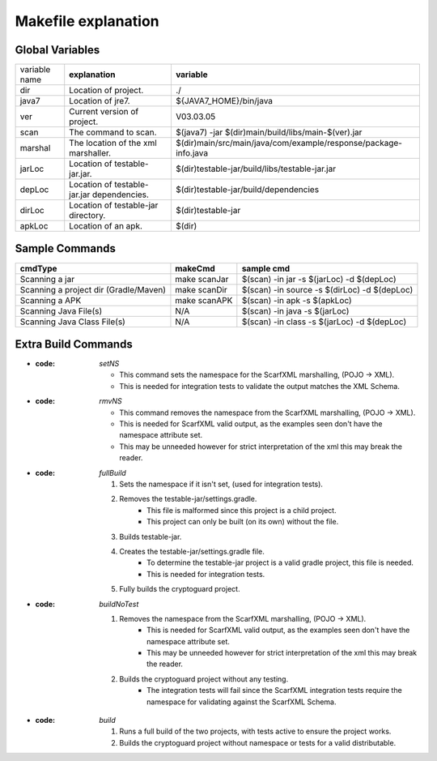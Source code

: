 =======================
Makefile explanation
=======================

Global Variables
----------------

+---------------+--------------------------------------------+-----------------------------------------------------------------+
| variable name |               **explanation**              |                           **variable**                          |
+---------------+--------------------------------------------+-----------------------------------------------------------------+
| dir           |            Location of  project.           | ./                                                              |
+---------------+--------------------------------------------+-----------------------------------------------------------------+
| java7         |              Location of jre7.             | ${JAVA7_HOME}/bin/java                                          |
+---------------+--------------------------------------------+-----------------------------------------------------------------+
| ver           |         Current version of project.        | V03.03.05                                                       |
+---------------+--------------------------------------------+-----------------------------------------------------------------+
| scan          |            The command to scan.            | $(java7) -jar $(dir)main/build/libs/main-$(ver).jar             |
+---------------+--------------------------------------------+-----------------------------------------------------------------+
| marshal       |     The location of the xml marshaller.    | $(dir)main/src/main/java/com/example/response/package-info.java |
+---------------+--------------------------------------------+-----------------------------------------------------------------+
| jarLoc        | Location of testable-jar.jar.              | $(dir)testable-jar/build/libs/testable-jar.jar                  |
+---------------+--------------------------------------------+-----------------------------------------------------------------+
| depLoc        | Location of testable-jar.jar dependencies. | $(dir)testable-jar/build/dependencies                           |
+---------------+--------------------------------------------+-----------------------------------------------------------------+
| dirLoc        | Location of testable-jar directory.        | $(dir)testable-jar                                              |
+---------------+--------------------------------------------+-----------------------------------------------------------------+
| apkLoc        | Location of an apk.                        | $(dir)                                                          |
+---------------+--------------------------------------------+-----------------------------------------------------------------+

Sample Commands
------------------


+---------------------------------------+--------------+----------------------------------------------+
|              **cmdType**              |  **makeCmd** |                **sample cmd**                |
+---------------------------------------+--------------+----------------------------------------------+
| Scanning a jar                        | make scanJar | $(scan) -in jar -s $(jarLoc) -d $(depLoc)    |
+---------------------------------------+--------------+----------------------------------------------+
| Scanning a project dir (Gradle/Maven) | make scanDir | $(scan) -in source -s $(dirLoc) -d $(depLoc) |
+---------------------------------------+--------------+----------------------------------------------+
| Scanning a APK                        | make scanAPK | $(scan) -in apk -s $(apkLoc)                 |
+---------------------------------------+--------------+----------------------------------------------+
| Scanning Java File(s)                 |      N/A     | $(scan) -in java -s $(jarLoc)                |
+---------------------------------------+--------------+----------------------------------------------+
| Scanning Java Class File(s)           |      N/A     | $(scan) -in class -s $(jarLoc) -d $(depLoc)  |
+---------------------------------------+--------------+----------------------------------------------+

Extra Build Commands
---------------------

* :code: `setNS`

	* This command sets the namespace for the ScarfXML marshalling, (POJO -> XML).
	* This is needed for integration tests to validate the output matches the XML Schema.

* :code: `rmvNS`

	* This command removes the namespace from the ScarfXML marshalling, (POJO -> XML).
	* This is needed for ScarfXML valid output, as the examples seen don't have the namespace attribute set.
	* This may be unneeded however for strict interpretation of the xml this may break the reader.

* :code: `fullBuild`

	1. Sets the namespace if it isn't set, (used for integration tests).
	#. Removes the testable-jar/settings.gradle.
		* This file is malformed since this project is a child project.
		* This project can only be built (on its own) without the file.
	#. Builds testable-jar.
	#. Creates the testable-jar/settings.gradle file.
		* To determine the testable-jar project is a valid gradle project, this file is needed.
		* This is needed for integration tests.
	#. Fully builds the cryptoguard project.

* :code: `buildNoTest`

	1. Removes the namespace from the ScarfXML marshalling, (POJO -> XML).
		* This is needed for ScarfXML valid output, as the examples seen don't have the namespace attribute set.
		* This may be unneeded however for strict interpretation of the xml this may break the reader.
	#. Builds the cryptoguard project without any testing.
		* The integration tests will fail since the ScarfXML integration tests require the namespace for validating against the ScarfXML Schema.

* :code: `build`

	1. Runs a full build of the two projects, with tests active to ensure the project works.
	#. Builds the cryptoguard project without namespace or tests for a valid distributable.